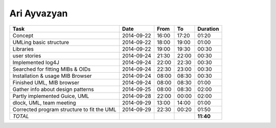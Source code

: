 Ari Ayvazyan
============

==================================================================== ========== ===== ===== =========
Task                                                                 Date       From  To    Duration
==================================================================== ========== ===== ===== =========
Concept                                                              2014-09-22 16:00 17:20   01:20
UMLing basic structure                                               2014-09-22 18:00 19:00   01:00
Libraries                                                            2014-09-22 19:00 19:30   00:30
user stories                                                         2014-09-24 21:30 22:00   00:30
Implemented log4J                                                    2014-09-24 22:00 22:30   00:30
Searched for fitting MIBs & OIDs                                     2014-09-24 22:30 23:00   00:30
Installation & usage MIB Browser                                     2014-09-24 08:00 08:30   00:30
Finished UML, MIB browser                                            2014-09-24 08:00 08:30   01:00
Gather info about design patterns                                    2014-09-25 08:00 08:30   02:00
Partly implemented Guice, UML                                        2014-09-28 22:00 00:00   02:00
dlock, UML, team meeting                                             2014-09-29 13:00 14:00   01:00
Corrected program structure to fit the UML                           2014-09-29 22:30 00:20   01:50
*TOTAL*                                                                                     **11:40**
==================================================================== ========== ===== ===== =========
